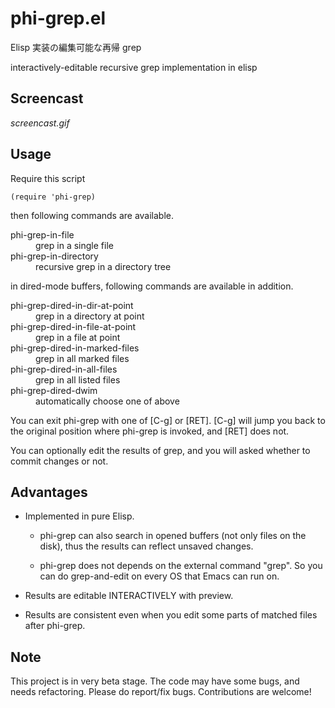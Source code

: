 * phi-grep.el

Elisp 実装の編集可能な再帰 grep

interactively-editable recursive grep implementation in elisp

** Screencast

[[screencast.gif]]

** Usage

Require this script

: (require 'phi-grep)

then following commands are available.

- phi-grep-in-file :: grep in a single file
- phi-grep-in-directory :: recursive grep in a directory tree

in dired-mode buffers, following commands are available in addition.

- phi-grep-dired-in-dir-at-point :: grep in a directory at point
- phi-grep-dired-in-file-at-point :: grep in a file at point
- phi-grep-dired-in-marked-files :: grep in all marked files
- phi-grep-dired-in-all-files :: grep in all listed files
- phi-grep-dired-dwim :: automatically choose one of above

You can exit phi-grep with one of [C-g] or [RET]. [C-g] will jump you
back to the original position where phi-grep is invoked, and [RET]
does not.

You can optionally edit the results of grep, and you will asked
whether to commit changes or not.

** Advantages

- Implemented in pure Elisp.

  - phi-grep can also search in opened buffers (not only files on the
    disk), thus the results can reflect unsaved changes.

  - phi-grep does not depends on the external command "grep". So you
    can do grep-and-edit on every OS that Emacs can run on.

- Results are editable INTERACTIVELY with preview.

- Results are consistent even when you edit some parts of matched
  files after phi-grep.

** Note

This project is in very beta stage. The code may have some bugs, and
needs refactoring. Please do report/fix bugs. Contributions are
welcome!
